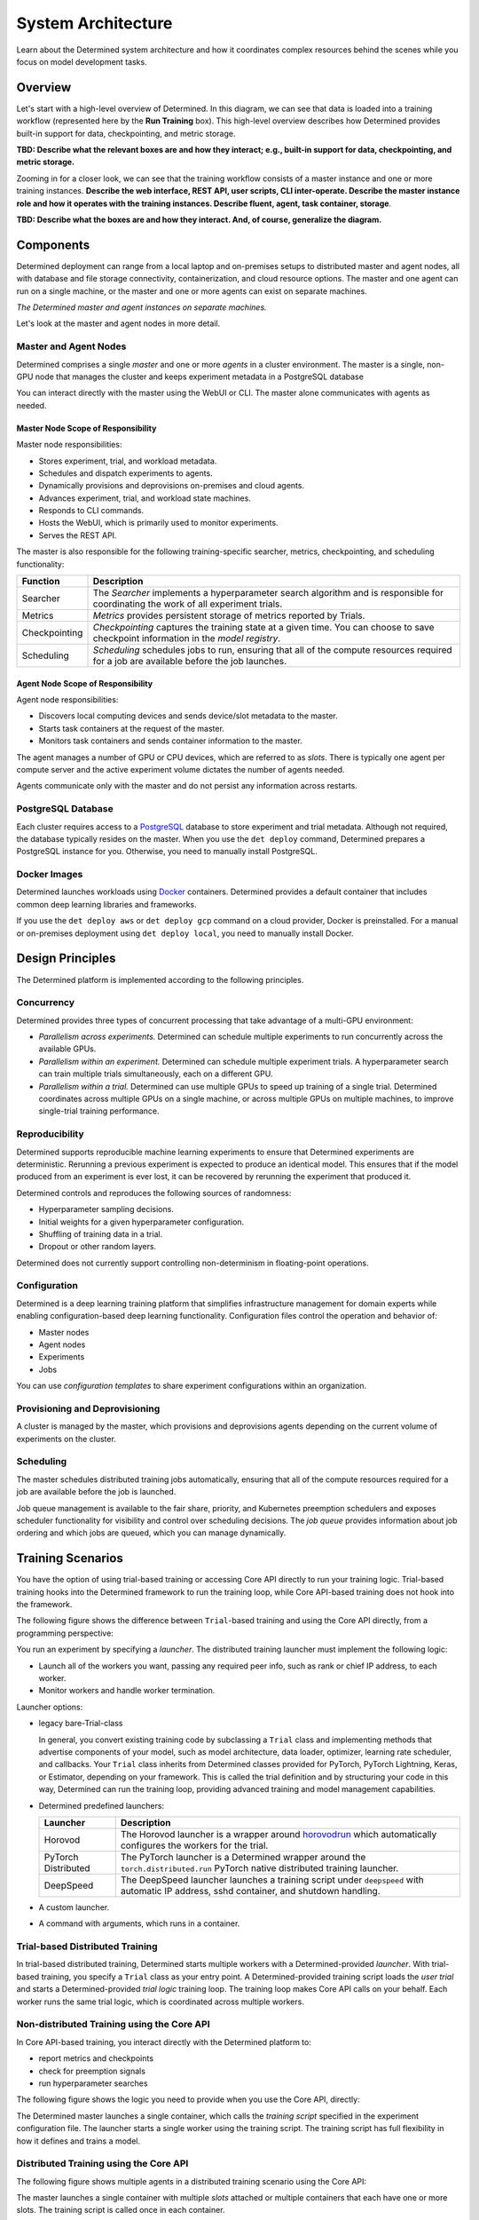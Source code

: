 .. _det-system-architecture:

.. _system-architecture:

#####################
 System Architecture
#####################

.. meta::
   :description: Discover the system architecture behind Determined and how it coordinates complex resources behind the scenes.
   :keywords: system architecture, diagram, workflow

Learn about the Determined system architecture and how it coordinates complex resources behind the
scenes while you focus on model development tasks.

**********
 Overview
**********

Let's start with a high-level overview of Determined. In this diagram, we can see that data is
loaded into a training workflow (represented here by the **Run Training** box). This high-level
overview describes how Determined provides built-in support for data, checkpointing, and metric
storage.

.. image:: /assets/images/arch12.png
   :scale: 100%
   :alt: Figure showing how Determined AI implements the training workflow.

**TBD: Describe what the relevant boxes are and how they interact; e.g., built-in support for data,
checkpointing, and metric storage.**

Zooming in for a closer look, we can see that the training workflow consists of a master instance
and one or more training instances. **Describe the web interface, REST API, user scripts, CLI
inter-operate. Describe the master instance role and how it operates with the training instances.
Describe fluent, agent, task container, storage**.

.. image:: /assets/images/arch11.png
   :scale: 100%
   :alt: Figure showing detailed system architecture of the Determined AI platform.

**TBD: Describe what the boxes are and how they interact. And, of course, generalize the diagram.**

************
 Components
************

Determined deployment can range from a local laptop and on-premises setups to distributed master and
agent nodes, all with database and file storage connectivity, containerization, and cloud resource
options. The master and one agent can run on a single machine, or the master and one or more agents
can exist on separate machines.

.. image:: /assets/images/arch00.png
   :scale: 100%
   :alt: Figure showing The Determined AI master and agent instances on separate machines.

*The Determined master and agent instances on separate machines.*

Let's look at the master and agent nodes in more detail.

Master and Agent Nodes
======================

Determined comprises a single *master* and one or more *agents* in a cluster environment. The master
is a single, non-GPU node that manages the cluster and keeps experiment metadata in a PostgreSQL
database

You can interact directly with the master using the WebUI or CLI. The master alone communicates with
agents as needed.

Master Node Scope of Responsibility
-----------------------------------

Master node responsibilities:

-  Stores experiment, trial, and workload metadata.
-  Schedules and dispatch experiments to agents.
-  Dynamically provisions and deprovisions on-premises and cloud agents.
-  Advances experiment, trial, and workload state machines.
-  Responds to CLI commands.
-  Hosts the WebUI, which is primarily used to monitor experiments.
-  Serves the REST API.

The master is also responsible for the following training-specific searcher, metrics, checkpointing,
and scheduling functionality:

+---------------+----------------------------------------------------------------------+
| Function      | Description                                                          |
+===============+======================================================================+
| Searcher      | The *Searcher* implements a hyperparameter search algorithm and is   |
|               | responsible for coordinating the work of all experiment trials.      |
+---------------+----------------------------------------------------------------------+
| Metrics       | *Metrics* provides persistent storage of metrics reported by Trials. |
+---------------+----------------------------------------------------------------------+
| Checkpointing | *Checkpointing* captures the training state at a given time. You can |
|               | choose to save checkpoint information in the *model registry*.       |
+---------------+----------------------------------------------------------------------+
| Scheduling    | *Scheduling* schedules jobs to run, ensuring that all of the compute |
|               | resources required for a job are available before the job launches.  |
+---------------+----------------------------------------------------------------------+

Agent Node Scope of Responsibility
----------------------------------

Agent node responsibilities:

-  Discovers local computing devices and sends device/slot metadata to the master.
-  Starts task containers at the request of the master.
-  Monitors task containers and sends container information to the master.

The agent manages a number of GPU or CPU devices, which are referred to as *slots*. There is
typically one agent per compute server and the active experiment volume dictates the number of
agents needed.

Agents communicate only with the master and do not persist any information across restarts.

PostgreSQL Database
===================

Each cluster requires access to a `PostgreSQL <https://www.postgresql.org/>`_ database to store
experiment and trial metadata. Although not required, the database typically resides on the master.
When you use the ``det deploy`` command, Determined prepares a PostgreSQL instance for you.
Otherwise, you need to manually install PostgreSQL.

Docker Images
=============

Determined launches workloads using `Docker <https://www.docker.com/>`_ containers. Determined
provides a default container that includes common deep learning libraries and frameworks.

If you use the ``det deploy aws`` or ``det deploy gcp`` command on a cloud provider, Docker is
preinstalled. For a manual or on-premises deployment using ``det deploy local``, you need to
manually install Docker.

*******************
 Design Principles
*******************

The Determined platform is implemented according to the following principles.

Concurrency
===========

Determined provides three types of concurrent processing that take advantage of a multi-GPU
environment:

-  *Parallelism across experiments.* Determined can schedule multiple experiments to run
   concurrently across the available GPUs.

-  *Parallelism within an experiment.* Determined can schedule multiple experiment trials. A
   hyperparameter search can train multiple trials simultaneously, each on a different GPU.

-  *Parallelism within a trial.* Determined can use multiple GPUs to speed up training of a single
   trial. Determined coordinates across multiple GPUs on a single machine, or across multiple GPUs
   on multiple machines, to improve single-trial training performance.

Reproducibility
===============

Determined supports reproducible machine learning experiments to ensure that Determined experiments
are deterministic. Rerunning a previous experiment is expected to produce an identical model. This
ensures that if the model produced from an experiment is ever lost, it can be recovered by rerunning
the experiment that produced it.

Determined controls and reproduces the following sources of randomness:

-  Hyperparameter sampling decisions.
-  Initial weights for a given hyperparameter configuration.
-  Shuffling of training data in a trial.
-  Dropout or other random layers.

Determined does not currently support controlling non-determinism in floating-point operations.

Configuration
=============

Determined is a deep learning training platform that simplifies infrastructure management for domain
experts while enabling configuration-based deep learning functionality. Configuration files control
the operation and behavior of:

-  Master nodes
-  Agent nodes
-  Experiments
-  Jobs

You can use *configuration templates* to share experiment configurations within an organization.

Provisioning and Deprovisioning
===============================

A cluster is managed by the master, which provisions and deprovisions agents depending on the
current volume of experiments on the cluster.

Scheduling
==========

The master schedules distributed training jobs automatically, ensuring that all of the compute
resources required for a job are available before the job is launched.

Job queue management is available to the fair share, priority, and Kubernetes preemption schedulers
and exposes scheduler functionality for visibility and control over scheduling decisions. The *job
queue* provides information about job ordering and which jobs are queued, which you can manage
dynamically.

********************
 Training Scenarios
********************

You have the option of using trial-based training or accessing Core API directly to run your
training logic. Trial-based training hooks into the Determined framework to run the training loop,
while Core API-based training does not hook into the framework.

The following figure shows the difference between ``Trial``-based training and using the Core API
directly, from a programming perspective:

.. image:: /assets/images/arch03.png
   :scale: 100%
   :alt: Figure showing alt desc.

You run an experiment by specifying a *launcher*. The distributed training launcher must implement
the following logic:

-  Launch all of the workers you want, passing any required peer info, such as rank or chief IP
   address, to each worker.
-  Monitor workers and handle worker termination.

Launcher options:

-  legacy bare-Trial-class

   In general, you convert existing training code by subclassing a ``Trial`` class and implementing
   methods that advertise components of your model, such as model architecture, data loader,
   optimizer, learning rate scheduler, and callbacks. Your ``Trial`` class inherits from Determined
   classes provided for PyTorch, PyTorch Lightning, Keras, or Estimator, depending on your
   framework. This is called the trial definition and by structuring your code in this way,
   Determined can run the training loop, providing advanced training and model management
   capabilities.

-  Determined predefined launchers:

   +---------------------+-------------------------------------------------------------------+
   | Launcher            | Description                                                       |
   +=====================+===================================================================+
   | Horovod             | The Horovod launcher is a wrapper around `horovodrun              |
   |                     | <https://horovod.readthedocs.io/en/stable/summary_include.html>`_ |
   |                     | which automatically configures the workers for the trial.         |
   +---------------------+-------------------------------------------------------------------+
   | PyTorch Distributed | The PyTorch launcher is a Determined wrapper around the           |
   |                     | ``torch.distributed.run`` PyTorch native distributed training     |
   |                     | launcher.                                                         |
   +---------------------+-------------------------------------------------------------------+
   | DeepSpeed           | The DeepSpeed launcher launches a training script under           |
   |                     | ``deepspeed`` with automatic IP address, sshd container, and      |
   |                     | shutdown handling.                                                |
   +---------------------+-------------------------------------------------------------------+

-  A custom launcher.

-  A command with arguments, which runs in a container.

Trial-based Distributed Training
================================

In trial-based distributed training, Determined starts multiple workers with a Determined-provided
*launcher*. With trial-based training, you specify a ``Trial`` class as your entry point. A
Determined-provided training script loads the *user trial* and starts a Determined-provided *trial
logic* training loop. The training loop makes Core API calls on your behalf. Each worker runs the
same trial logic, which is coordinated across multiple workers.

Non-distributed Training using the Core API
===========================================

In Core API-based training, you interact directly with the Determined platform to:

-  report metrics and checkpoints
-  check for preemption signals
-  run hyperparameter searches

The following figure shows the logic you need to provide when you use the Core API, directly:

.. image:: /assets/images/arch01.png
   :scale: 100%
   :alt: Figure showing alt desc.

The Determined master launches a single container, which calls the *training script* specified in
the experiment configuration file. The launcher starts a single worker using the training script.
The training script has full flexibility in how it defines and trains a model.

Distributed Training using the Core API
=======================================

The following figure shows multiple agents in a distributed training scenario using the Core API:

.. image:: /assets/images/arch02.png
   :scale: 100%
   :alt: Figure showing alt desc.

The master launches a single container with multiple *slots* attached or multiple containers that
each have one or more slots. The training script is called once in each container.

The launcher is responsible for launching multiple workers according to the distributed training
configuration, with each worker running the training script. The training script should execute
training with the number of available peer workers. These should be implemented in separate launcher
and training scripts.

If both the launcher and the training script are able to handle non-distributed training, where the
launcher launches only one worker and the worker can operate without peer workers, switching between
distributed training and non-distributed training requires only changing the ``slots_per_trial``
configuration parameter. This is the recommended strategy for using Determined and is how
trial-based training works.

*******************
 Training Workflow
*******************

The training workflow generally involves:

-  saving your training data sets in an accessible location.
-  writing training code to download and train a model using Determined APIs.
-  submitting an experiment to run the training code on available resources.

Set up Training
===============

#. Create training and validation datasets.

   -  The training dataset is a large dataset used to update the model and is the set you train on.
   -  The validation dataset is a distinct dataset used to compare the trained model against. You
      stop training when performance metrics begin to diverge.

#. Save your dataset.

   Data plays a fundamental role in machine learning model development. The best way to load data
   into your ML models depends on several factors, including whether you are running on-premise or
   in the cloud, the size of your datasets, and your security requirements. Determined supports the
   following methods for accessing your dataset:

   -  Uploaded the dataset as part of the experiment directory, which usually includes your training
      API implementation. Determined injects the contents of the experiment directory into each
      trial container that is launched for the experiment. Any file in the directory can then be
      accessed by your model code.

   -  Use a distributed file system to store data, which enables a cluster of machines to access a
      shared dataset using the POSIX file system interface.

   -  Use object stores to manage data as a collection of key-value pairs. Object storage is
      particularly popular in cloud environments.

Define a Training Loop
======================

After initialization, every worker runs the following, general training loop, repeatedly:

#. Perform a forward and backward pass on a unique *batch* subset of data and generate a set of
   updates to the model parameters based on the processed data.
#. Communicate updates to other workers so that all workers see all of the updates made during that
   batch.
#. Average the updates by the number of workers and apply the updates to its copy of the model
   parameters. This results in identical solution states for all workers.

You code the model architecture to define what to do with the data. When you use a ``Trial`` class
for training, the ``Trial`` class handles the Core API entirely but you need access to the
underlying framework to build your model and dataset, directly using PyTorch or TensorFlow for
example. The following figure shows the relationship of user code to ``PyTorchTrial`` and supported
frameworks:

.. image:: /assets/images/arch09.png
   :scale: 100%
   :alt: Figure showing alt desc.

When you use ``PyTorchTrial``, you use PyTorch or TensorFlow to define the model, dataset,
optimizer, and other trial-specific objects. ``PyTorchTrial`` handles both the Core API details and
the PyTorch or TensorFlow details needed to run the training loop.

Programming steps:

#. Create an Experiment, which involves the following activities:

   -  Initializing Objects Optimization Step/Using Optimizer Using Learning Rate Scheduler

      **TBD: need to decode this**

   -  Build a dataset.

   -  Build a ``Trial`` class.

   -  Build a configuration file that describes how to run the experiment.

   -  Specify where your data is located and how to load the data, or how to pull the datasets into
      python:

      The ``build_training_data_loader`` and ``build_validation_data_loader`` methods efficiently
      feed data into the model and can include additional data processing steps.

   -  Specify how to perform training. The ``train_batch`` method uses all the PyTorch machinery
      through the PyTorchTrial API, coordinating all actions including scheduling.

      The objective is to find the best set of parameters to use. You train on your dataset
      repetitively with the backward pass and step optimizer,
      ``self.context.step_optimizer(self.optimizer)``. The *loss*,
      ``self.context.step_optimizer(self.optimizer)``, at each iteration tells how well training is
      performing.

#. Define the validation loop, using the ``evaluate_batch()`` method to validate your model. You
   might also check results against new data.

#. Configure a launcher as your processing entry point. The launcher specification can take one of
   the following forms:

   -  An arbitrary entry point script name.
   -  The name of a preconfigured launch module and script name.
   -  The name of a preconfigured launcher and legacy ``Trial`` class specification.
   -  A legacy ``Trial`` class specification.

Submit an Experiment
====================

After preparing your dataset and coding your model, submit an experiment, which involves the
following activities:

#. Submit an experiment to the master. If the agent does not already exist, the master provisions
   agent nodes according to the volume of experiments. When an experiment starts, the master creates
   agent instances.

   -  Each agent notifies the master of the number of resident GPUs.
   -  For agent-based installations, excluding `Kubernetes <https://kubernetes.io/>`_ and `Slurm
      <https://www.schedmd.com/>`_, the master process requests agents to launch containers.

#. The agent downloads and loads the data specified for the experiment.

#. On experiment completion, the agent communicates completion to the master.

#. The master shuts down agents that are no longer needed.

Scheduler
=========

The *scheduler* decides which jobs are allocated time on the scheduler and can preempt running jobs.
Preemption can occur if a higher-priority job arrives or because of user actions, such as clicking
the WebUI pause button.

Preemption is participatory, so running jobs save a checkpoint state and shut down cleanly. If you
do not preempt the job, your code runs to completion.

Checkpointing
=============

A *checkpoint* contains the training state at a point in time. Checkpoints are key to persisting
your trained model after training completes by providing the ability to pause and continue training
without losing progress. The master stores metadata about each checkpoint in external storage.

A checkpoint includes the model definition Python source code, experiment configuration file,
network architecture, and the model parameter values and hyperparameters. When using a stateful
optimizer during training, checkpoints also include the optimizer or learning rate state. You can
also embed arbitrary metadata in checkpoints

The *model registry* is a way to group together conceptually related checkpoints, including
checkpoints across different experiments, storing metadata and long-form notes about a model, and
retrieving the latest version of a model for use or further development. The model registry can be
accessed using the WebUI, Python API, REST API, or CLI.

********************
 Using the Core API
********************

When you use Core API directly, you can train using the framework of your choice, and you use the
**TBD**. The following figure shows that your code has direct access to the Core API and supported
frameworks:

.. image:: /assets/images/arch10.png
   :scale: 100%
   :alt: Figure showing alt desc.

The Core API exposes mechanisms to integrate your code with the Determined platform. Each
``core_context`` component corresponds to a Determined platform component, as described in the
following sections.

.. image:: /assets/images/arch04.png
   :scale: 100%
   :alt: Figure showing alt desc.

The ClusterInfo API provides the master with information about the currently-running task and is
available only to tasks running on the cluster. ``ClusterInfo`` exposes properties that are set for
tasks while running on the cluster, such as ``container_addrs``, which contains the IP addresses of
all containers participating in a distributed task. The ClusterInfo API is intended to be most
useful when implementing custom launchers.

The following describes the Core API interfaces in more detail.

Metrics
=======

The master *metrics* storage is the persistent storage of metrics reported by all trials. WebUI
graphs are rendered from data in this store. Operations such as **top-N checkpoints** read metrics
storage to find which checkpoints correspond to the best searcher metric.

The ``core_context.train`` component reports metrics to be stored in metric stroage, using
``.report_training_metrics()`` or ``.report_validation_metrics()``.

Searcher
========

There is a single *searcher* for each experiment, which implements a hyperparameter search algorithm
and is responsible for coordinating the work of all of the trials in an experiment.

The ``core_context.searcher`` component enables code to integrate with the searcher for an
experiment. You can use the ``core_context.searcher`` class for your trial to participate in the
hyperparameter search for an experiment.

The role of each trial in the hyperparameter search is to iterate through the ``SearcherOperation``
objects from the ``core_context.searcher.operations`` method. Each ``SearcherOperation`` has a
``.length`` that describes how long the trial should train. The trial evaluates the searcher metric
at that point and reports the metric using the ``op.report_completed(metric_value)`` method.

Optionally, each trial can report training progress using the ``op.report_progress`` method. The
searcher collects all reported progress from all trials in the experiment and displays the
aggregated progress in the WebUI.

Checkpoint
==========

**TBD: The programming view diagram is missing a Checkpoint Storage block, which is outside of the
Determined-master.**

The ``core_context.checkpoint`` component is used to upload and download checkpoint contents from
checkpoint storage and to fetch and store metadata from the master. The ``upload()`` method takes a
directory to upload to external storage with the checkpoint metadata you want to set with the
master. You can fetch the metadata using the ``get_metadata()`` method and the file contents using
the ``download()`` method.

Scheduler
=========

The ``core_context.preempt`` component can be used to preempt training by periodically calling the
``.should_preempt()`` method and taking appropriate action, such as saving a checkpoint and exiting
if it indicates that your job is preempted.

**********
 See Also
**********

Setup:

-  :doc:`/cluster-setup-guide/basic`
-  :doc:`/cluster-setup-guide/deploy-cluster/sysadmin-deploy-on-prem/overview`
-  :doc:`/cluster-setup-guide/deploy-cluster/sysadmin-deploy-on-aws/overview`
-  :doc:`/cluster-setup-guide/deploy-cluster/sysadmin-deploy-on-gcp/overview`

Training:

-  :doc:`/training/setup-guide/overview`
-  :doc:`/training/dtrain-introduction`

Interface:

-  :doc:`/interfaces/commands-and-shells`
-  :doc:`/interfaces/notebooks`
